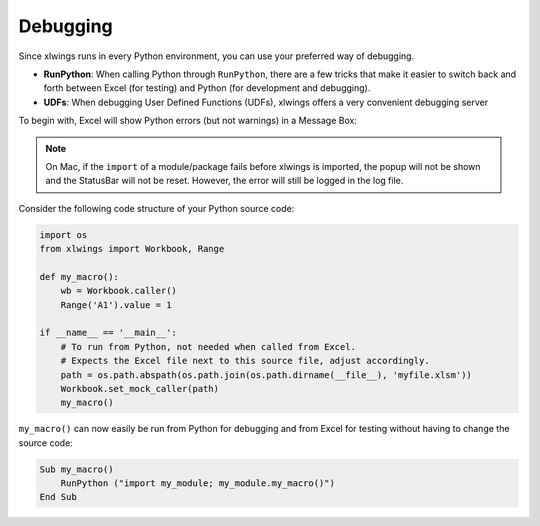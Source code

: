 .. _debugging:

Debugging
=========

Since xlwings runs in every Python environment, you can use your preferred way of debugging.

* **RunPython**: When calling Python through ``RunPython``, there are a few tricks that make it easier to switch back and forth between Excel (for testing) and
  Python (for development and debugging).
* **UDFs**: When debugging User Defined Functions (UDFs), xlwings offers a very convenient debugging server


To begin with, Excel will show Python errors (but not warnings) in a Message Box:

.. figure:: images/debugging_error.png
    :scale: 65%

.. note:: On Mac, if the ``import`` of a module/package fails before xlwings is imported, the popup will not be shown and the StatusBar
    will not be reset. However, the error will still be logged in the log file.

Consider the following code structure of your Python source code:

.. code-block:: python

    import os
    from xlwings import Workbook, Range

    def my_macro():
        wb = Workbook.caller()
        Range('A1').value = 1

    if __name__ == '__main__':
        # To run from Python, not needed when called from Excel.
        # Expects the Excel file next to this source file, adjust accordingly.
        path = os.path.abspath(os.path.join(os.path.dirname(__file__), 'myfile.xlsm'))
        Workbook.set_mock_caller(path)
        my_macro()


``my_macro()`` can now easily be run from Python for debugging and from Excel for testing without having to change the
source code:

.. code-block:: vb.net

    Sub my_macro()
        RunPython ("import my_module; my_module.my_macro()")
    End Sub